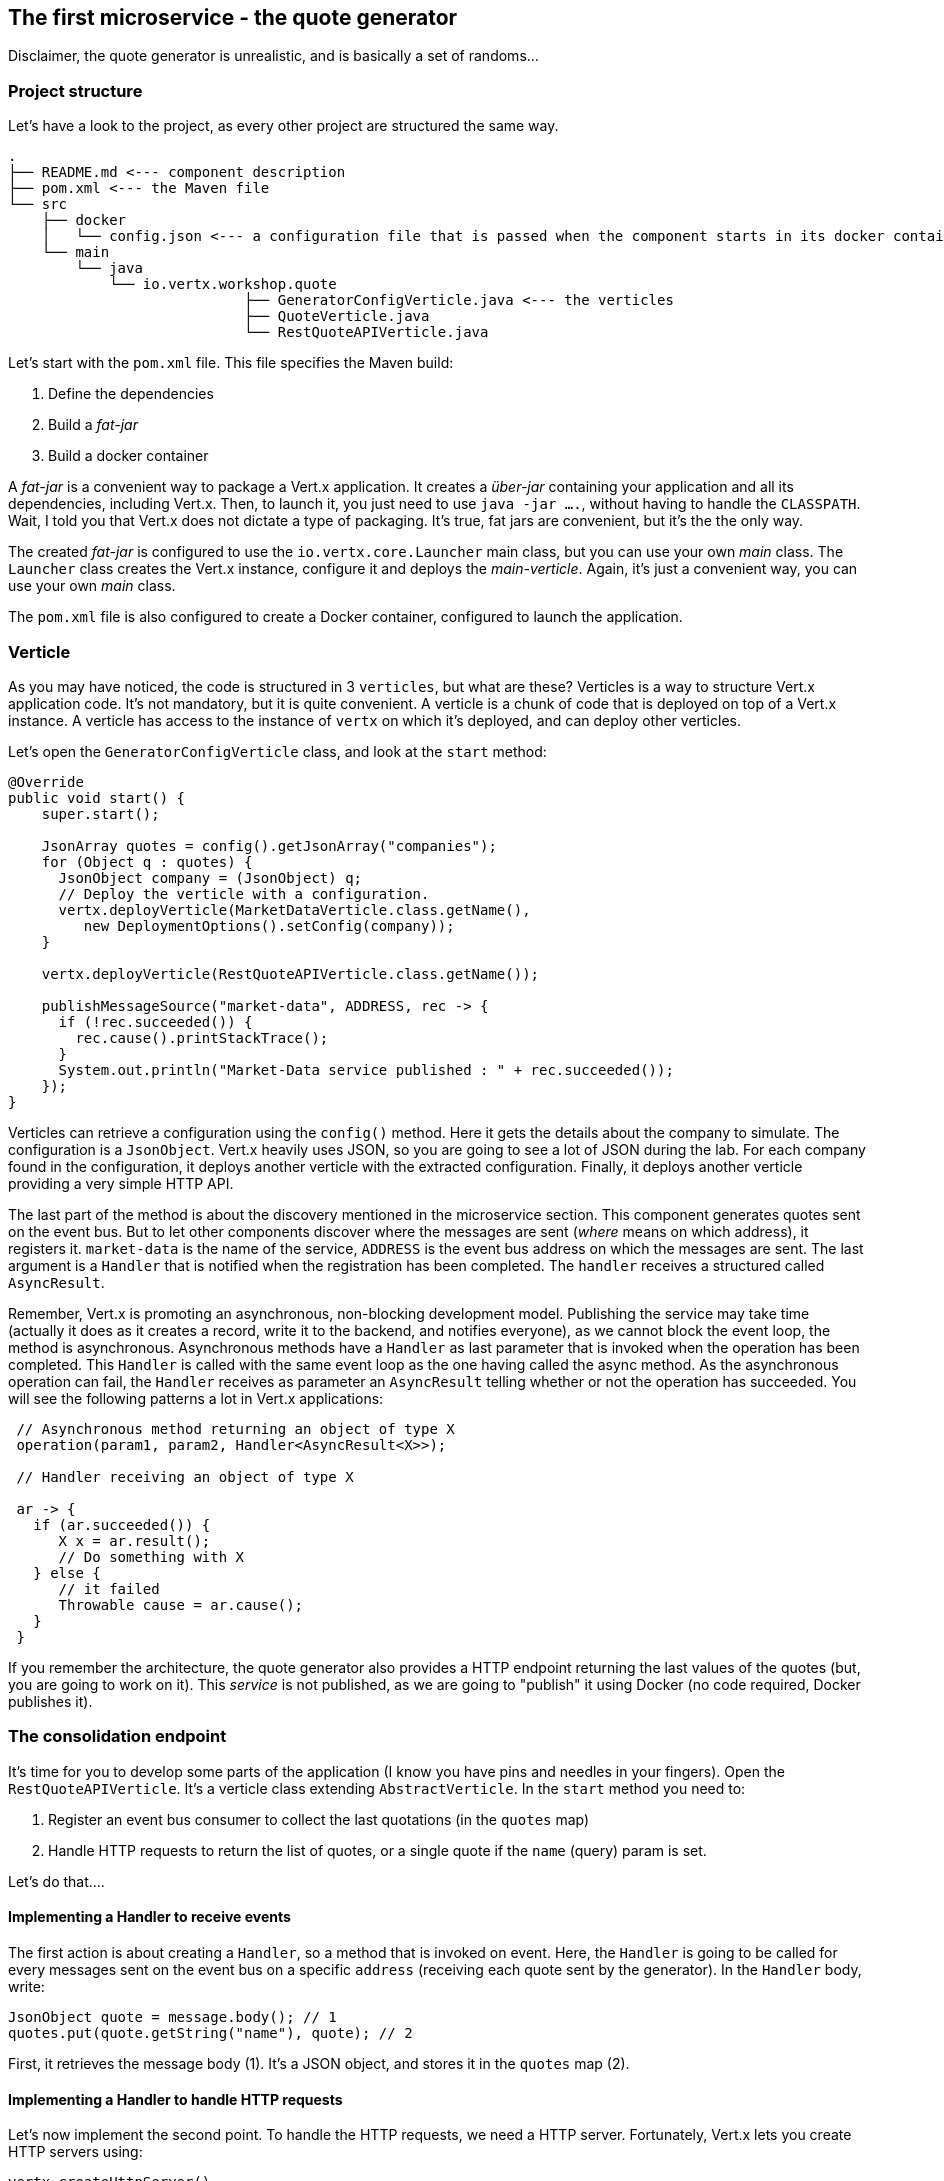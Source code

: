 ## The first microservice - the quote generator

Disclaimer, the quote generator is unrealistic, and is basically a set of randoms...

### Project structure

Let's have a look to the project, as every other project are structured the same way.

[source]
----
.
├── README.md <--- component description
├── pom.xml <--- the Maven file
└── src
    ├── docker
    │   └── config.json <--- a configuration file that is passed when the component starts in its docker container
    └── main
        └── java
            └── io.vertx.workshop.quote
                            ├── GeneratorConfigVerticle.java <--- the verticles
                            ├── QuoteVerticle.java
                            └── RestQuoteAPIVerticle.java
----

Let's start with the `pom.xml` file. This file specifies the Maven build:

1. Define the dependencies
2. Build a _fat-jar_
3. Build a docker container

A _fat-jar_ is a convenient way to package a Vert.x application. It creates a _über-jar_ containing your application
and all its dependencies, including Vert.x. Then, to launch it, you just need to use `java -jar ....`, without having
to handle the `CLASSPATH`. Wait, I told you that Vert.x does not dictate a type of packaging. It's true, fat jars
are convenient, but it's the the only way.

The created _fat-jar_ is configured to use the `io.vertx.core.Launcher` main class, but you can use your own _main_
class. The `Launcher` class creates the Vert.x instance, configure it and deploys the _main-verticle_. Again, it's
just a convenient way, you can use your own _main_ class.

The `pom.xml` file is also configured to create a Docker container, configured to launch the application.

### Verticle

As you may have noticed, the code is structured in 3 `verticles`, but what are these? Verticles is a way to structure
 Vert.x application code. It's not mandatory, but it is quite convenient. A verticle is a chunk of code that is
 deployed on top of a Vert.x instance. A verticle has access to the instance of `vertx` on which it's deployed, and
 can deploy other verticles.

Let's open the `GeneratorConfigVerticle` class, and look at the `start` method:

[source, java]
----
@Override
public void start() {
    super.start();

    JsonArray quotes = config().getJsonArray("companies");
    for (Object q : quotes) {
      JsonObject company = (JsonObject) q;
      // Deploy the verticle with a configuration.
      vertx.deployVerticle(MarketDataVerticle.class.getName(),
         new DeploymentOptions().setConfig(company));
    }

    vertx.deployVerticle(RestQuoteAPIVerticle.class.getName());

    publishMessageSource("market-data", ADDRESS, rec -> {
      if (!rec.succeeded()) {
        rec.cause().printStackTrace();
      }
      System.out.println("Market-Data service published : " + rec.succeeded());
    });
}
----

Verticles can retrieve a configuration using the `config()` method. Here it gets the details about the company to
simulate. The configuration is a `JsonObject`. Vert.x heavily uses JSON, so you are going to see a lot of JSON during the lab. For each company found in the configuration, it deploys another verticle with the extracted configuration. Finally, it deploys another verticle providing a very simple HTTP API.

The last part of the method is about the discovery mentioned in the microservice section. This component generates
quotes sent on the event bus. But to let other components discover where the messages are sent (_where_ means on which
address), it registers it. `market-data` is the name of the service, `ADDRESS` is the event bus address on which the
messages are sent. The last argument is a `Handler` that is notified when the registration has been completed. The
`handler` receives a structured called `AsyncResult`.

Remember, Vert.x is promoting an asynchronous, non-blocking development model. Publishing the service may take time
(actually it does as it creates a record, write it to the backend, and notifies everyone), as we cannot block the
 event loop, the method is asynchronous. Asynchronous methods have a `Handler` as last parameter that is invoked when
 the operation has been completed. This `Handler` is called with the same event loop as the one having called the async
 method. As the asynchronous operation can fail, the `Handler` receives as parameter an `AsyncResult` telling
 whether or not the operation has succeeded. You will see the following patterns a lot in Vert.x applications:

[source, java]
----
 // Asynchronous method returning an object of type X
 operation(param1, param2, Handler<AsyncResult<X>>);

 // Handler receiving an object of type X

 ar -> {
   if (ar.succeeded()) {
      X x = ar.result();
      // Do something with X
   } else {
      // it failed
      Throwable cause = ar.cause();
   }
 }
----

If you remember the architecture, the quote generator also provides a HTTP endpoint returning the last values of the
quotes (but, you are going to work on it). This _service_ is not published, as we are going to "publish" it using
Docker (no code required, Docker publishes it).

### The consolidation endpoint

It's time for you to develop some parts of the application (I know you have pins and needles in your fingers). Open the
`RestQuoteAPIVerticle`. It's a verticle class extending `AbstractVerticle`. In the `start` method you need to:

1. Register an event bus consumer to collect the last quotations (in the `quotes` map)
2. Handle HTTP requests to return the list of quotes, or a single quote if the `name` (query) param is set.

Let's do that....

#### Implementing a Handler to receive events

The first action is about creating a `Handler`, so a method that is invoked on event. Here, the `Handler` is going to
be called for every messages sent on the event bus on a specific `address` (receiving each quote sent by the generator).
 In the `Handler` body, write:

[source, java,role=assignment]
----
JsonObject quote = message.body(); // 1
quotes.put(quote.getString("name"), quote); // 2
----

First, it retrieves the message body (1). It's a JSON object, and stores it in the `quotes` map (2).

#### Implementing a Handler to handle HTTP requests

Let's now implement the second point.  To handle the HTTP requests, we need a HTTP server. Fortunately, Vert.x lets
you create HTTP servers using:

[source, java]
----
vertx.createHttpServer()
    .requestHandler(request -> {...})
    .listen(port, resultHandler);
----


Replace the content of the `requestHandler` (a handler called on every incoming HTTP request) by:

[source, java, role=assignment]
----
HttpServerResponse response = request.response()    // <1>
    .putHeader("content-type", "application/json");
String company = request.getParam("name");          // <2>
if (company == null) {
    String content = Json.encodePrettily(quotes);   // <3>
    response
        .end(content);                              // <4>
 } else {
    JsonObject quote = quotes.get(company);
    if (quote == null) {
      response.setStatusCode(404).end();            // <5>
    } else {
      response.end(quote.encodePrettily());
    }
 }
----
<1> Get the `response` object from the `request`
<2> Gets the `name` parameter (query parameter)
<3> Encode the map to JSON
<4> Write the response and flush it using `end(...)`
<5> If the given name does not match a company, set the status code to `404`

You may wonder why synchronization is not required. Indeed we write in the map and read from it without any
synchronization constructs. Here is one of the main feature of Vert.x: all this code is going to be executed by
the **same** event loop, so it's always accessed by the **same** thread, never concurrently.

TIP: The `Map<String, JsonObject>` could be replaced by a simple `JsonObject` as they behave as a `Map<String, Object>`.

### Time to start the quote generator

First, let's build the docker image. In the terminal, execute:

----
cd quote-generator
mvn package docker:build
----

Then, open a new terminal and launch:

----
docker run -p 8081:8080 --rm --name quote-generator vertx-microservice-workshop/quote-generator
----

Let's analyze this docker command. It runs a container created from the image we just built
(`vertx-microservice-workshop/quote-generator`). We give it a name (`quote-generator`). The `-p` option configure the
port forwarding. The port `8080` of the application is now exposed on the port `8081` of your machine (or the
docker-machine). In our microservice world, it also means that the HTTP endpoint becomes discoverable.

Let's now open a browser and have a look to http://dockerhost:8081.

It should return something like:

----
{
  "MacroHard" : {
    "volume" : 100000,
    "shares" : 51351,
    "symbol" : "MCH",
    "name" : "MacroHard",
    "ask" : 655.0,
    "bid" : 666.0,
    "open" : 600.0
  },
  "Black Coat" : {
    "volume" : 90000,
    "shares" : 45889,
    "symbol" : "BCT",
    "name" : "Black Coat",
    "ask" : 654.0,
    "bid" : 641.0,
    "open" : 300.0
  },
  "Divinator" : {
    "volume" : 500000,
    "shares" : 251415,
    "symbol" : "DVN",
    "name" : "Divinator",
    "ask" : 877.0,
    "bid" : 868.0,
    "open" : 800.0
  }
}
----

It gives the current details of each quotes. The data is updated every 3 seconds, so refresh your browser to get
the latest data.

Let's now launch the dashboard. In another terminal, navigate to `$project-home/trader-dashboard` and execute:

[source]
----
mvn clean package docker:build
docker run -p 8083:8080 --rm --name dashboard vertx-microservice-workshop/trader-dashboard
----

TIP: If Docker is yelling with something like `Error response from daemon: Conflict. The name "/xyz" is
already in use by container...`, no problem, let be more convincing and launch `docker rm -f xyz` and
then relaunch the command.

Then, open your browser to http://dockerhost:8083. You should see:

image::dashboard-initial-state.png[Dashboard, 800]

Some parts have no _content_, and it's normal as it's just the beginning...

### You are not a financial expert ?

So maybe you are not used to the financial world and words... I'm not too, and this is a overly simplified version.
Let's define the important fields:

* `name` : the company name
* `symbol` : short name
* `shares` : the number of stock that can be bought
* `open` : the stock price when the session opened
* `ask` : the price of the stock when you buy them (seller price)
* `bid` : the price of the stock when you sell them (buyer price)

You can check https://en.wikipedia.org/wiki/Financial_quote[Wikipedia] for more details.

